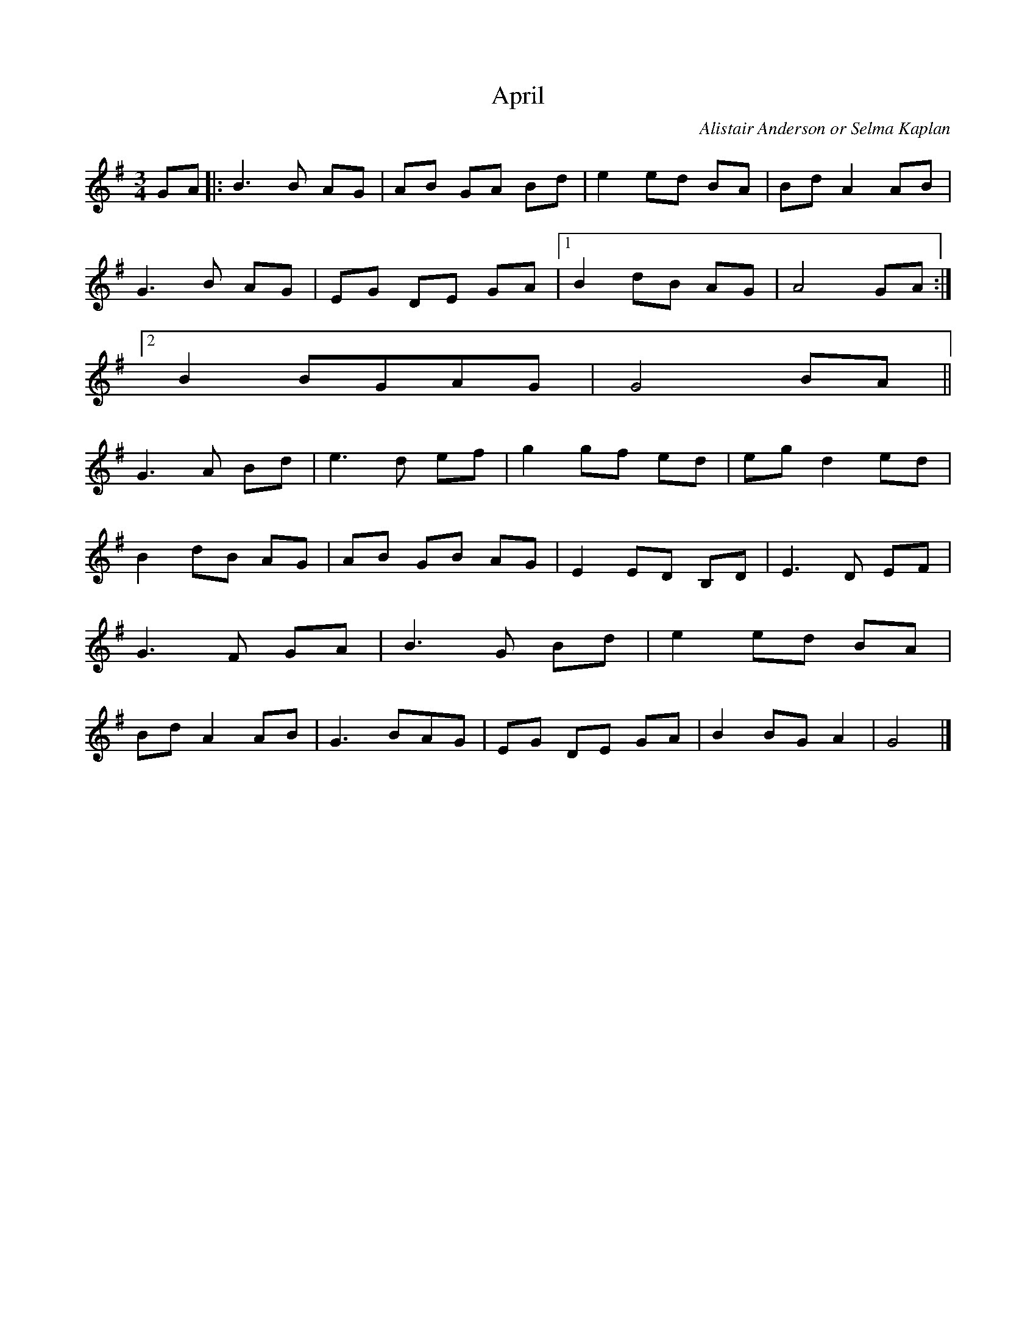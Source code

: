 X: 15
T:April 
R:
C:Alistair Anderson or Selma Kaplan
S:Nottingham Music Database, The 
M:3/4
L:1/8
K:G
GA|:B3B AG|AB GA Bd|e2 ed BA|Bd A2 AB|
G3 B AG|EG DE GA|[1 B2 dB AG|A4 GA:|
[2 B2 BGAG|G4 BA||
G3 A Bd|e3 d ef|g2 gf ed|egd2 ed|
B2 dB AG|AB GB AG|E2 ED B,D|E3 D EF|
G3 F GA|B3 G Bd|e2 ed BA|
Bd A2 AB|G3 BAG|EG DE GA|B2 BG A2|G4|]
